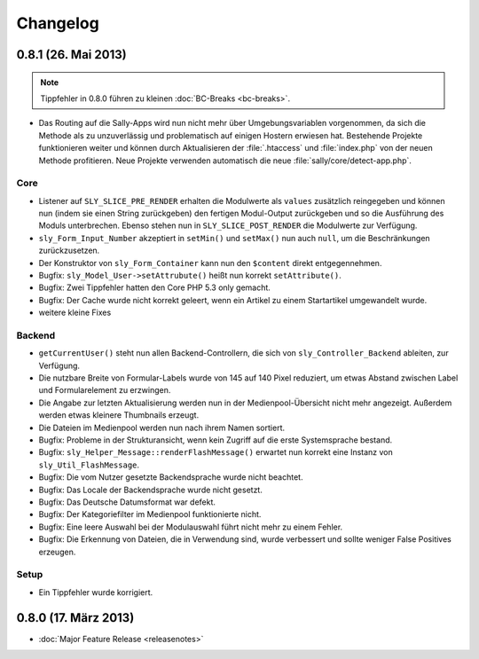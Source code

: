 Changelog
=========

0.8.1 (26. Mai 2013)
--------------------

.. note::

  Tippfehler in 0.8.0 führen zu kleinen :doc:`BC-Breaks <bc-breaks>`.

* Das Routing auf die Sally-Apps wird nun nicht mehr über Umgebungsvariablen
  vorgenommen, da sich die Methode als zu unzuverlässig und problematisch auf
  einigen Hostern erwiesen hat. Bestehende Projekte funktionieren weiter und
  können durch Aktualisieren der :file:`.htaccess` und :file:`index.php` von
  der neuen Methode profitieren. Neue Projekte verwenden automatisch die neue
  :file:`sally/core/detect-app.php`.

Core
^^^^

* Listener auf ``SLY_SLICE_PRE_RENDER`` erhalten die Modulwerte als ``values``
  zusätzlich reingegeben und können nun (indem sie einen String zurückgeben)
  den fertigen Modul-Output zurückgeben und so die Ausführung des Moduls
  unterbrechen. Ebenso stehen nun in ``SLY_SLICE_POST_RENDER`` die Modulwerte
  zur Verfügung.
* ``sly_Form_Input_Number`` akzeptiert in ``setMin()`` und ``setMax()`` nun auch
  ``null``, um die Beschränkungen zurückzusetzen.
* Der Konstruktor von ``sly_Form_Container`` kann nun den ``$content`` direkt
  entgegennehmen.
* Bugfix: ``sly_Model_User->setAttrubute()`` heißt nun korrekt
  ``setAttribute()``.
* Bugfix: Zwei Tippfehler hatten den Core PHP 5.3 only gemacht.
* Bugfix: Der Cache wurde nicht korrekt geleert, wenn ein Artikel zu einem
  Startartikel umgewandelt wurde.
* weitere kleine Fixes

Backend
^^^^^^^

* ``getCurrentUser()`` steht nun allen Backend-Controllern, die sich von
  ``sly_Controller_Backend`` ableiten, zur Verfügung.
* Die nutzbare Breite von Formular-Labels wurde von 145 auf 140 Pixel reduziert,
  um etwas Abstand zwischen Label und Formularelement zu erzwingen.
* Die Angabe zur letzten Aktualisierung werden nun in der Medienpool-Übersicht
  nicht mehr angezeigt. Außerdem werden etwas kleinere Thumbnails erzeugt.
* Die Dateien im Medienpool werden nun nach ihrem Namen sortiert.
* Bugfix: Probleme in der Strukturansicht, wenn kein Zugriff auf die erste
  Systemsprache bestand.
* Bugfix: ``sly_Helper_Message::renderFlashMessage()`` erwartet nun korrekt eine
  Instanz von ``sly_Util_FlashMessage``.
* Bugfix: Die vom Nutzer gesetzte Backendsprache wurde nicht beachtet.
* Bugfix: Das Locale der Backendsprache wurde nicht gesetzt.
* Bugfix: Das Deutsche Datumsformat war defekt.
* Bugfix: Der Kategoriefilter im Medienpool funktionierte nicht.
* Bugfix: Eine leere Auswahl bei der Modulauswahl führt nicht mehr zu einem
  Fehler.
* Bugfix: Die Erkennung von Dateien, die in Verwendung sind, wurde verbessert
  und sollte weniger False Positives erzeugen.

Setup
^^^^^

* Ein Tippfehler wurde korrigiert.

0.8.0 (17. März 2013)
---------------------

* :doc:`Major Feature Release <releasenotes>`
